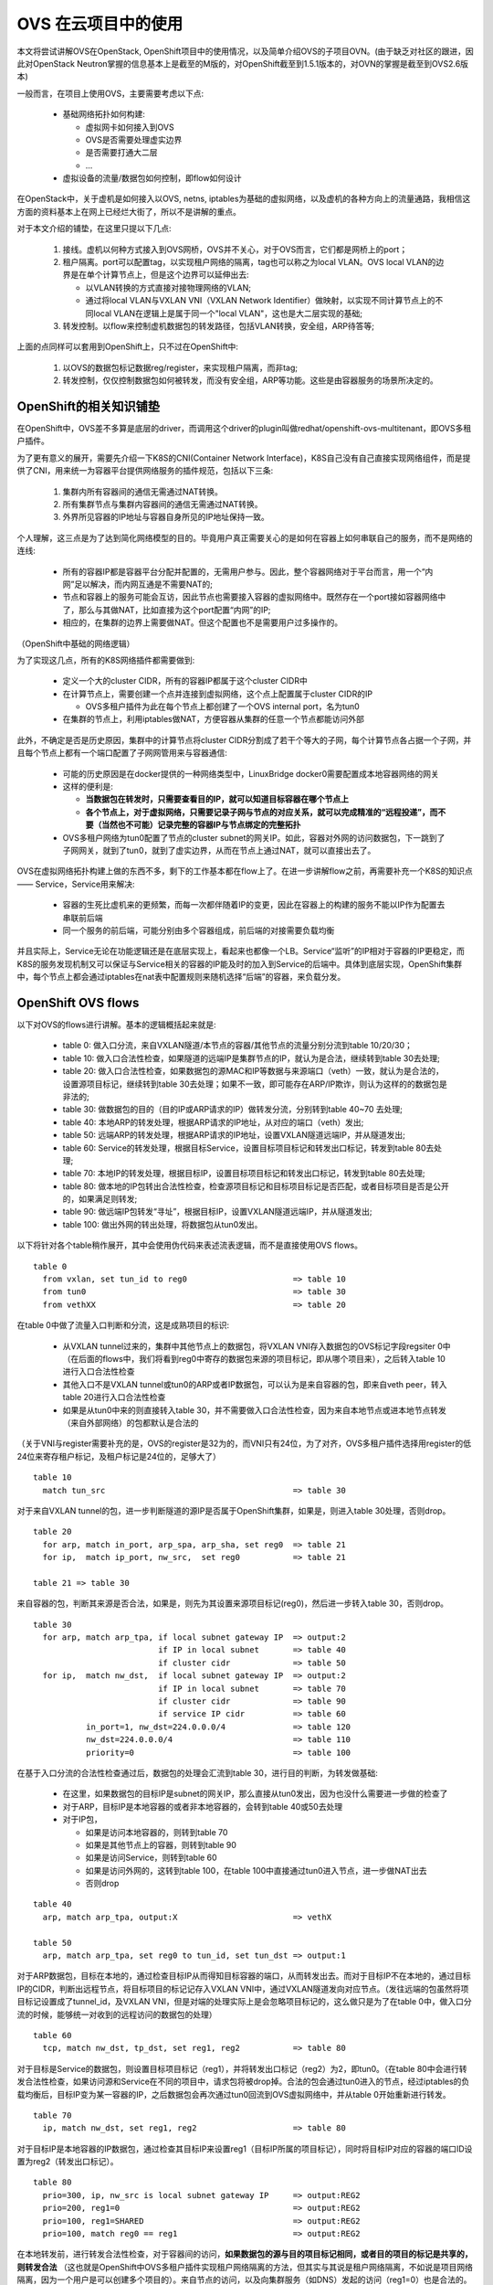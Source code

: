 ********************
OVS 在云项目中的使用
********************

本文将尝试讲解OVS在OpenStack, OpenShift项目中的使用情况，以及简单介绍OVS的子项目OVN。(由于缺乏对社区的跟进，因此对OpenStack Neutron掌握的信息基本上是截至的M版的，对OpenShift截至到1.5.1版本的，对OVN的掌握是截至到OVS2.6版本)

一般而言，在项目上使用OVS，主要需要考虑以下点:

  - 基础网络拓扑如何构建:

    - 虚拟网卡如何接入到OVS
    - OVS是否需要处理虚实边界
    - 是否需要打通大二层
    - ...

  - 虚拟设备的流量/数据包如何控制，即flow如何设计

在OpenStack中，关于虚机是如何接入以OVS, netns, iptables为基础的虚拟网络，以及虚机的各种方向上的流量通路，我相信这方面的资料基本上在网上已经烂大街了，所以不是讲解的重点。

对于本文介绍的铺垫，在这里只提以下几点:

  1. 接线。虚机以何种方式接入到OVS网桥，OVS并不关心，对于OVS而言，它们都是网桥上的port；
  2. 租户隔离。port可以配置tag，以实现租户网络的隔离，tag也可以称之为local VLAN。OVS local VLAN的边界是在单个计算节点上，但是这个边界可以延伸出去:

     - 以VLAN转换的方式直接对接物理网络的VLAN;
     - 通过将local VLAN与VXLAN VNI（VXLAN Network Identifier）做映射，以实现不同计算节点上的不同local VLAN在逻辑上是属于同一个"local VLAN"，这也是大二层实现的基础;

  3. 转发控制。以flow来控制虚机数据包的转发路径，包括VLAN转换，安全组，ARP待答等;

上面的点同样可以套用到OpenShift上，只不过在OpenShift中:

  1. 以OVS的数据包标记数据reg/register，来实现租户隔离，而非tag;
  2. 转发控制，仅仅控制数据包如何被转发，而没有安全组，ARP等功能。这些是由容器服务的场景所决定的。


OpenShift的相关知识铺垫
=======================

在OpenShift中，OVS差不多算是底层的driver，而调用这个driver的plugin叫做redhat/openshift-ovs-multitenant，即OVS多租户插件。

为了更有意义的展开，需要先介绍一下K8S的CNI(Container Network Interface)，K8S自己没有自己直接实现网络组件，而是提供了CNI，用来统一为容器平台提供网络服务的插件规范，包括以下三条:

  1. 集群内所有容器间的通信无需通过NAT转换。
  2. 所有集群节点与集群内容器间的通信无需通过NAT转换。
  3. 外界所见容器的IP地址与容器自身所见的IP地址保持一致。

个人理解，这三点是为了达到简化网络模型的目的。毕竟用户真正需要关心的是如何在容器上如何串联自己的服务，而不是网络的连线:

  - 所有的容器IP都是容器平台分配并配置的，无需用户参与。因此，整个容器网络对于平台而言，用一个“内网”足以解决，而内网互通是不需要NAT的;
  - 节点和容器上的服务可能会互访，因此节点也需要接入容器的虚拟网络中。既然存在一个port接如容器网络中了，那么与其做NAT，比如直接为这个port配置“内网”的IP;
  - 相应的，在集群的边界上需要做NAT。但这个配置也不是需要用户过多操作的。

（OpenShift中基础的网络逻辑）

.. image:: ./img/openshift_net.jpg
   :align: center

为了实现这几点，所有的K8S网络插件都需要做到:

  - 定义一个大的cluster CIDR，所有的容器IP都属于这个cluster CIDR中
  - 在计算节点上，需要创建一个点并连接到虚拟网络，这个点上配置属于cluster CIDR的IP
  
    - OVS多租户插件为此在每个节点上都创建了一个OVS internal port，名为tun0

  - 在集群的节点上，利用iptables做NAT，方便容器从集群的任意一个节点都能访问外部

此外，不确定是否是历史原因，集群中的计算节点将cluster CIDR分割成了若干个等大的子网，每个计算节点各占据一个子网，并且每个节点上都有一个端口配置了子网网管用来与容器通信:

  - 可能的历史原因是在docker提供的一种网络类型中，LinuxBridge docker0需要配置成本地容器网络的网关
  - 这样的便利是:

    - **当数据包在转发时，只需要查看目的IP，就可以知道目标容器在哪个节点上**
    - **各个节点上，对于虚拟网络，只需要记录子网与节点的对应关系，就可以完成精准的“远程投递”，而不要（当然也不可能）记录完整的容器IP与节点绑定的完整拓扑**

  - OVS多租户网络为tun0配置了节点的cluster subnet的网关IP。如此，容器对外网的访问数据包，下一跳到了子网网关，就到了tun0，就到了虚实边界，从而在节点上通过NAT，就可以直接出去了。

OVS在虚拟网络拓扑构建上做的东西不多，剩下的工作基本都在flow上了。在进一步讲解flow之前，再需要补充一个K8S的知识点—— Service，Service用来解决:

  - 容器的生死比虚机来的更频繁，而每一次都伴随着IP的变更，因此在容器上的构建的服务不能以IP作为配置去串联前后端
  - 同一个服务的前后端，可能分别由多个容器组成，前后端的对接需要负载均衡

并且实际上，Service无论在功能逻辑还是在底层实现上，看起来也都像一个LB。Service“监听”的IP相对于容器的IP更稳定，而K8S的服务发现机制又可以保证与Service相关的容器的IP能及时的加入到Service的后端中。具体到底层实现，OpenShift集群中，每个节点上都会通过iptables在nat表中配置规则来随机选择“后端”的容器，来负载分发。

.. image:: ./img/openshift_ovs.jpg
   :align: center

.. _openshift_ovs_flows:

OpenShift OVS flows
===================

以下对OVS的flows进行讲解。基本的逻辑概括起来就是:

  - table 0: 做入口分流，来自VXLAN隧道/本节点的容器/其他节点的流量分别分流到table 10/20/30；
  - table 10: 做入口合法性检查，如果隧道的远端IP是集群节点的IP，就认为是合法，继续转到table 30去处理;
  - table 20: 做入口合法性检查，如果数据包的源MAC和IP等数据与来源端口（veth）一致，就认为是合法的，设置源项目标记，继续转到table 30去处理；如果不一致，即可能存在ARP/IP欺诈，则认为这样的的数据包是非法的;
  - table 30: 做数据包的目的（目的IP或ARP请求的IP）做转发分流，分别转到table 40~70 去处理;
  - table 40: 本地ARP的转发处理，根据ARP请求的IP地址，从对应的端口（veth）发出;
  - table 50: 远端ARP的转发处理，根据ARP请求的IP地址，设置VXLAN隧道远端IP，并从隧道发出;
  - table 60: Service的转发处理，根据目标Service，设置目标项目标记和转发出口标记，转发到table 80去处理;
  - table 70: 本地IP的转发处理，根据目标IP，设置目标项目标记和转发出口标记，转发到table 80去处理;
  - table 80: 做本地的IP包转出合法性检查，检查源项目标记和目标项目标记是否匹配，或者目标项目是否是公开的，如果满足则转发;
  - table 90: 做远端IP包转发“寻址”，根据目标IP，设置VXLAN隧道远端IP，并从隧道发出;
  - table 100: 做出外网的转出处理，将数据包从tun0发出。

.. image:: ./img/openshift_ovs_flows.jpg
   :align: center

以下将针对各个table稍作展开，其中会使用伪代码来表述流表逻辑，而不是直接使用OVS flows。

::

  table 0
    from vxlan, set tun_id to reg0                      => table 10
    from tun0                                           => table 30
    from vethXX                                         => table 20

在table 0中做了流量入口判断和分流，这是成熟项目的标识:

  - 从VXLAN tunnel过来的，集群中其他节点上的数据包，将VXLAN VNI存入数据包的OVS标记字段regsiter 0中（在后面的flows中，我们将看到reg0中寄存的数据包来源的项目标记，即从哪个项目来），之后转入table 10进行入口合法性检查
  - 其他入口不是VXLAN tunnel或tun0的ARP或者IP数据包，可以认为是来自容器的包，即来自veth peer，转入table 20进行入口合法性检查
  - 如果是从tun0中来的则直接转入table 30，并不需要做入口合法性检查，因为来自本地节点或进本地节点转发（来自外部网络）的包都默认是合法的

（关于VNI与register需要补充的是，OVS的register是32为的，而VNI只有24位，为了对齐，OVS多租户插件选择用register的低24位来寄存租户标记，及租户标记是24位的，足够大了）

::
  
  table 10
    match tun_src                                       => table 30

对于来自VXLAN tunnel的包，进一步判断隧道的源IP是否属于OpenShift集群，如果是，则进入table 30处理，否则drop。

::

  table 20
    for arp, match in_port, arp_spa, arp_sha, set reg0  => table 21
    for ip,  match ip_port, nw_src,  set reg0           => table 21
  
  table 21 => table 30

来自容器的包，判断其来源是否合法，如果是，则先为其设置来源项目标记(reg0)，然后进一步转入table 30，否则drop。

::
  
  table 30
    for arp, match arp_tpa, if local subnet gateway IP  => output:2
                            if IP in local subnet       => table 40
                            if cluster cidr             => table 50
    for ip,  match nw_dst,  if local subnet gateway IP  => output:2
                            if IP in local subnet       => table 70
                            if cluster cidr             => table 90
                            if service IP cidr          => table 60
             in_port=1, nw_dst=224.0.0.0/4              => table 120
             nw_dst=224.0.0.0/4                         => table 110
             priority=0                                 => table 100

在基于入口分流的合法性检查通过后，数据包的处理会汇流到table 30，进行目的判断，为转发做基础:

  - 在这里，如果数据包的目标IP是subnet的网关IP，那么直接从tun0发出，因为也没什么需要进一步做的检查了
  - 对于ARP，目标IP是本地容器的或者非本地容器的，会转到table 40或50去处理
  - 对于IP包，

    - 如果是访问本地容器的，则转到table 70
    - 如果是其他节点上的容器，则转到table 90
    - 如果是访问Service，则转到table 60
    - 如果是访问外网的，这转到table 100，在table 100中直接通过tun0进入节点，进一步做NAT出去
    - 否则drop

::

  table 40
    arp, match arp_tpa, output:X                        => vethX

  table 50
    arp, match arp_tpa, set reg0 to tun_id, set tun_dst => output:1

对于ARP数据包，目标在本地的，通过检查目标IP从而得知目标容器的端口，从而转发出去。而对于目标IP不在本地的，通过目标IP的CIDR，判断出远程节点，将目标项目的标记记存入VXLAN VNI中，通过VXLAN隧道发向对应节点。（发往远端的包虽然将项目标记设置成了tunnel_id，及VXLAN VNI，但是对端的处理实际上是会忽略项目标记的，这么做只是为了在table 0中，做入口分流的时候，能够统一对收到的远程访问的数据包的处理）

::
  
  table 60
    tcp, match nw_dst, tp_dst, set reg1, reg2           => table 80

对于目标是Service的数据包，则设置目标项目标记（reg1），并将转发出口标记（reg2）为2，即tun0。（在table 80中会进行转发合法性检查，如果访问源和Service在不同的项目中，请求包将被drop掉。合法的包会通过tun0进入的节点，经过iptables的负载均衡后，目标IP变为某一容器的IP，之后数据包会再次通过tun0回流到OVS虚拟网络中，并从table 0开始重新进行转发。

::

  table 70
    ip, match nw_dst, set reg1, reg2                    => table 80

对于目标IP是本地容器的IP数据包，通过检查其目标IP来设置reg1（目标IP所属的项目标记），同时将目标IP对应的容器的端口ID设置为reg2（转发出口标记）。

::
  
  table 80
    prio=300, ip, nw_src is local subnet gateway IP     => output:REG2
    prio=200, reg1=0                                    => output:REG2
    prio=100, reg1=SHARED                               => output:REG2
    prio=100, match reg0 == reg1                        => output:REG2

在本地转发前，进行转发合法性检查，对于容器间的访问，**如果数据包的源与目的项目标记相同，或者目的项目的标记是共享的，则转发合法** （这也就是OpenShift中OVS多租户插件实现租户网络隔离的方法，但其实与其说是租户网络隔离，不如说是项目网络隔离，因为一个用户是可以创建多个项目的）。来自节点的访问，以及向集群服务（如DNS）发起的访问（reg1=0）也是合法的。对于合法的转发，数据包将会从reg2，即转发出口标记所指向的端口发出。

::
  
  table 90
    ip, match nw_dst(remote subnet), set reg0 to tunnel id, set tun_dst => output:1

对于转发到远端的包，检查目标IP从而判断出对应的节点，将目标项目标记设置到VXLAN VNI，然后通过VXLAN隧道发向对应的节点。


OVS in OpenStack
================

想比较与OpenShift，OpenStack的网络较为复杂。首先，OpenStack提供的是虚机服务，因此从虚机里发出来的数据包的情况更为复杂一些，并且用户自助式的服务更多一些，因此当用户自己配置虚拟网络拓扑时，产生的变数也更多一些，对OVS等网络基础固件提出了较多的技术需求。

以下主要针对KVM环境，对于VMWare环境，我相信会有更好的技术方案去实现，所以再次不进行讨论。

OpenStack为了构建虚拟网络，使用了多个网桥:

  - br-int: 

    - 集成网桥，或者说是“插线板”，所有虚机都会加入到这个网桥;
    - 在这个网桥上，目前我们使用的到流表很简单，数据包只要过了ARP和MAC的防欺诈处理后，就利用vSwitch的NORMAL action来转发了。

  - br-tun:

    - 隧道网桥，当租户网络类型中有隧道类型时，会使用到这个网桥;
    - 与br-int通过patch port，即直连网线相连接;
    - 在br-tun上的流表比br-int上的相比，些许复杂一些，因为:

      - 这里要处理隧道边界，例如VNI与local VLAN的转换;
      - 对于单播，需要知道明确的隧道对端，才能将数据包通过隧道发出;
      - 对于多播/广播，需要对所有具有同租户网络虚机的远程主机发出数据包;
      - 当开启ARP待答功能时，需要在这里构造ARP相应包;

  - br-vlan:

    - VLAN网桥，服务于VLAN类型的租户网络;
    - 对于完全的OVS VLAN方案，虚实网络的VLAN边界在这里，物理网络VLAN与OVS local VLAN的转换在这里处理;
      （那么相对的，也有不完全的OVS VLAN方案，即虚实VLAN的边界不在这里。在那种方案中，VLAN的边界维持在特定的网桥上，而VLAN的转换则是通过在特定网桥上桥接的VLAN子接口来做的。）

在OpenStack中，OVS这种相对复杂的设计，主要是为了适应不同的场景需求，而做的通用性妥协。例如对于纯VLAN环境，完全可以做到虚实VLAN ID保持一致，并且只用一个网桥就可以满足需求。


OVS/OVN
=======

OVN，即Open Virtual Networking，是OVS的子项目。针对云计算，SDN场景下OVS作为虚拟网络基础固件这一角色，OVN在控制器方向上的做了原生补充（你也可以使用其他的控制器，如Ryu，DragonFlow，而OVN是OVS社区原生的，因此在一些功能实现上更能由上至下的推动OVS本身的发展。）

OVN在北向支持CMS（Cloud Management System）的主要参考为OpenStack（当然那K8S也可以支持），因此它的一些设计可以用来改善OpenStack 网络组件:

  - 基础服务(L2, L3, DHCP)不需要Agent
  - 减少对MQ的依赖
  - 对网络拓扑变化的处理变得更简单（天生的L2population机制）
  - 分布式东西向路由
  - ARP待答，DHCP待答

OVN的架构如图:

.. image:: ./img/ovn_architecture.jpg
   :align: center

图中由北向南，架构实现的点或需求点分别为:

  - 在北向，OVN需要CMS具有相关的插件支持，以达到以CMS数据与OVN数据库同步的目的;

    - 一般而言，都是CMS主动向OVN数据库注入数据的，仅有几例例外，如虚机端口的启宕状态，底层节点的配置信息等，而这些信息需要各个节点自己上报，然后逐级报告的CMS。
  
  - OVN数据库分为两部分，即存储网络逻辑拓数据的北向数据库，和存储着底层网络拓扑及虚拟网络绑定关系的南向数据库。而从逻辑到底层虚拟资源的“翻译”工作由watch这两个数据库的守护进程northd来完成;
  - 在各个计算节点上，除了OVS原有的两个进程外，新增了一个本地控制器。控制器主要与南向数据库基于OVSDB协议进行通信，控制器负责:

    - 在启动后将节点的配置信息更新到南向数据库，之后维护heartbeat
    - 监控虚机端口的启宕状态，并更新到南向数据库
    - watch南向数据库的虚拟网络资源，拉取与本节点相关的数据，配置flow
    - 当flow的action为controller时，接受ovs-vswitchd丢过来的数据包，进行处理答复以及根据学习机制更新flow

OVN在OVS flow上的设计更为“专业”。无论是利用flows逻辑实现的vSwitch还是vRouter，数据包在其上的处理都分为上下两页，即进入和离开，例如进入vSwtich和离开vSwitch。在上下页的衔接上，考虑了对远程节点的隧道打通。例如当数据包在经过vRouter的ingress flows的处理后，在衔接处发现目的地是在远程节点上时，数据包会被丢给远程节点，在远程节点上table 0的入口分流检查会直接将数据包转到对应的vRouter的egress flows上去处理。所以它实现的不仅是虚拟链路的打通，还包括虚拟逻辑处理链的打通。

以我当前的了解，对于L3南北向，OVN目前采用了的主备的SNAT网关设计。充当网关的节点都需要做与外网的链路连线，但是同不同由flow决定。OVN northd会根据一定的算法，选择一个节点并将外网网关与之绑定。当心跳检测发现该节点失效时，再重新绑定到其他节点。发现自己与外网网关绑定的节点，会更新flow完成流量的最终打通。
